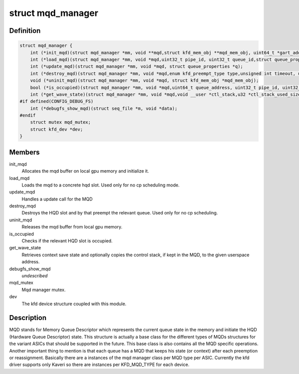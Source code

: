 .. -*- coding: utf-8; mode: rst -*-
.. src-file: drivers/gpu/drm/amd/amdkfd/kfd_mqd_manager.h

.. _`mqd_manager`:

struct mqd_manager
==================

.. c:type:: struct mqd_manager


.. _`mqd_manager.definition`:

Definition
----------

.. code-block:: c

    struct mqd_manager {
        int (*init_mqd)(struct mqd_manager *mm, void **mqd,struct kfd_mem_obj **mqd_mem_obj, uint64_t *gart_addr, struct queue_properties *q);
        int (*load_mqd)(struct mqd_manager *mm, void *mqd,uint32_t pipe_id, uint32_t queue_id,struct queue_properties *p, struct mm_struct *mms);
        int (*update_mqd)(struct mqd_manager *mm, void *mqd, struct queue_properties *q);
        int (*destroy_mqd)(struct mqd_manager *mm, void *mqd,enum kfd_preempt_type type,unsigned int timeout, uint32_t pipe_id, uint32_t queue_id);
        void (*uninit_mqd)(struct mqd_manager *mm, void *mqd, struct kfd_mem_obj *mqd_mem_obj);
        bool (*is_occupied)(struct mqd_manager *mm, void *mqd,uint64_t queue_address, uint32_t pipe_id, uint32_t queue_id);
        int (*get_wave_state)(struct mqd_manager *mm, void *mqd,void __user *ctl_stack,u32 *ctl_stack_used_size, u32 *save_area_used_size);
    #if defined(CONFIG_DEBUG_FS)
        int (*debugfs_show_mqd)(struct seq_file *m, void *data);
    #endif
        struct mutex mqd_mutex;
        struct kfd_dev *dev;
    }

.. _`mqd_manager.members`:

Members
-------

init_mqd
    Allocates the mqd buffer on local gpu memory and initialize it.

load_mqd
    Loads the mqd to a concrete hqd slot. Used only for no cp
    scheduling mode.

update_mqd
    Handles a update call for the MQD

destroy_mqd
    Destroys the HQD slot and by that preempt the relevant queue.
    Used only for no cp scheduling.

uninit_mqd
    Releases the mqd buffer from local gpu memory.

is_occupied
    Checks if the relevant HQD slot is occupied.

get_wave_state
    Retrieves context save state and optionally copies the
    control stack, if kept in the MQD, to the given userspace address.

debugfs_show_mqd
    *undescribed*

mqd_mutex
    Mqd manager mutex.

dev
    The kfd device structure coupled with this module.

.. _`mqd_manager.description`:

Description
-----------

MQD stands for Memory Queue Descriptor which represents the current queue
state in the memory and initiate the HQD (Hardware Queue Descriptor) state.
This structure is actually a base class for the different types of MQDs
structures for the variant ASICs that should be supported in the future.
This base class is also contains all the MQD specific operations.
Another important thing to mention is that each queue has a MQD that keeps
his state (or context) after each preemption or reassignment.
Basically there are a instances of the mqd manager class per MQD type per
ASIC. Currently the kfd driver supports only Kaveri so there are instances
per KFD_MQD_TYPE for each device.

.. This file was automatic generated / don't edit.

